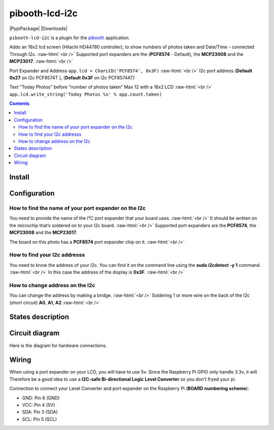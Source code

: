 .. role:: raw-html(raw)
    :format: html
====================
pibooth-lcd-i2c
====================

|PythonVersions| |PypiPackage| |Downloads|

``pibooth-lcd-i2c`` is a plugin for the `pibooth`_ application.

.. image:: https://raw.githubusercontent.com/DJ-Dingo/pibooth-lcd-i2c/master/templates/lcd.png
   :align: center
   :alt: LCD screen


Adds an 16x2 lcd screen (Hitachi HD44780 controller), to show numbers of photos taken and Date/Time - connected Through I2c.  :raw-html:`<br />` 
Supported port expanders are the (**PCF8574** - Default), the **MCP23008** and the **MCP23017**. :raw-html:`<br />` 

Port Expander and Address ``app.lcd = CharLCD('PCF8574', 0x3F)``  :raw-html:`<br />`   
I2c port address (**Default 0x27** on I2c PCF8574T ), (**Default 0x3F** on I2c PCF8574AT)

Text "Today Photos" before "number of photos taken" Max 12 with a 16x2 LCD  :raw-html:`<br />` 
``app.lcd.write_string('Today Photos %s' % app.count.taken)``

.. contents::

Install
-------

::


Configuration
-------------



How to find the name of your port expander on the I2c
^^^^^^^^^^^^^^^^^^^^^^^^^^^^^^^^^^^^^^^^^^^^^^^^^^^^^
You need to provide the name of the I²C port expander that your board uses.  :raw-html:`<br />` 
It should be written on the microchip that’s soldered on to your I2c board. :raw-html:`<br />`  
Supported port expanders are the **PCF8574**, the **MCP23008** and the **MCP23017**.

The board on this photo has a **PCF8574** port expander chip on it. :raw-html:`<br />`

.. image:: https://raw.githubusercontent.com/DJ-Dingo/pibooth-lcd-i2c/master/templates/I2c-port-expander-name__.png
   :align: center
   :alt: I2C on the back of LCD

How to find your I2c addresss
^^^^^^^^^^^^^^^^^^^^^^^^^^^^^
You need to know the address of your I2c. You can find it on the command line using the **sudo i2cdetect -y 1** command.  :raw-html:`<br />` 
In this case the address of the display is **0x3F**.  :raw-html:`<br />`

.. image:: https://github.com/DJ-Dingo/pibooth-lcd-I2c/blob/master/templates/iic-address.png
   :align: center
   :alt: I2C Address

How to change address on the I2c
^^^^^^^^^^^^^^^^^^^^^^^^^^^^^^^^
You can change the address by making a bridge. :raw-html:`<br />`
Soldering 1 or more wire on the back of the I2c (short circuit) **A0**, **A1**, **A2** :raw-html:`<br />`

.. image:: https://github.com/DJ-Dingo/pibooth-lcd-I2c/blob/master/templates/I2c-adress.png
   :align: center
   :alt:  Change Address on I2c

States description
------------------

 

Circuit diagram
---------------
Here is the diagram for hardware connections.

.. image:: https://github.com/DJ-Dingo/pibooth-lcd-I2c/blob/master/templates/Pibooth%20LCD-I2c%20Sketch%208_bb.png
   :align: center
   :alt:  PIR-sensor Electronic sketch

Wiring
------
When using a port expander on your LCD, you will have to use 5v. Since the Raspberry Pi GPIO only handle 3.3v, it will Therefore be a good idea to use a **I2C-safe Bi-directional Logic Level Converter** so you don't fryed your pi.

.. image:: https://raw.githubusercontent.com/DJ-Dingo/pibooth-lcd-i2c/master/templates/level_shifter.jpg
   :align: center
   :alt: 4-channel I2C-safe Bi-directional Logic Level Shifter


Connection to connect your Level Converter and port expander on the Raspberry Pi (**BOARD numbering scheme**):

- GND: Pin 6 (GND)
- VCC: Pin 4 (5V)
- SDA: Pin 3 (SDA)
- SCL: Pin 5 (SCL)




.. --- Links ------------------------------------------------------------------

.. _`pibooth`: https://pypi.org/project/pibooth

.. |PythonVersions| image:: https://img.shields.io/badge/python-2.7+ / 3.6+-red.svg
   :target: https://www.python.org/downloads
   :alt: Python 2.7+/3.6+

.. |PypiPackage| image:: https://badge.fury.io/py/pibooth.svg
   :target: 
   :alt: PyPi package

.. |Downloads| image:: https://img.shields.io/pypi/dm/pibooth?color=purple
   :target: 
   :alt: PyPi downloads
